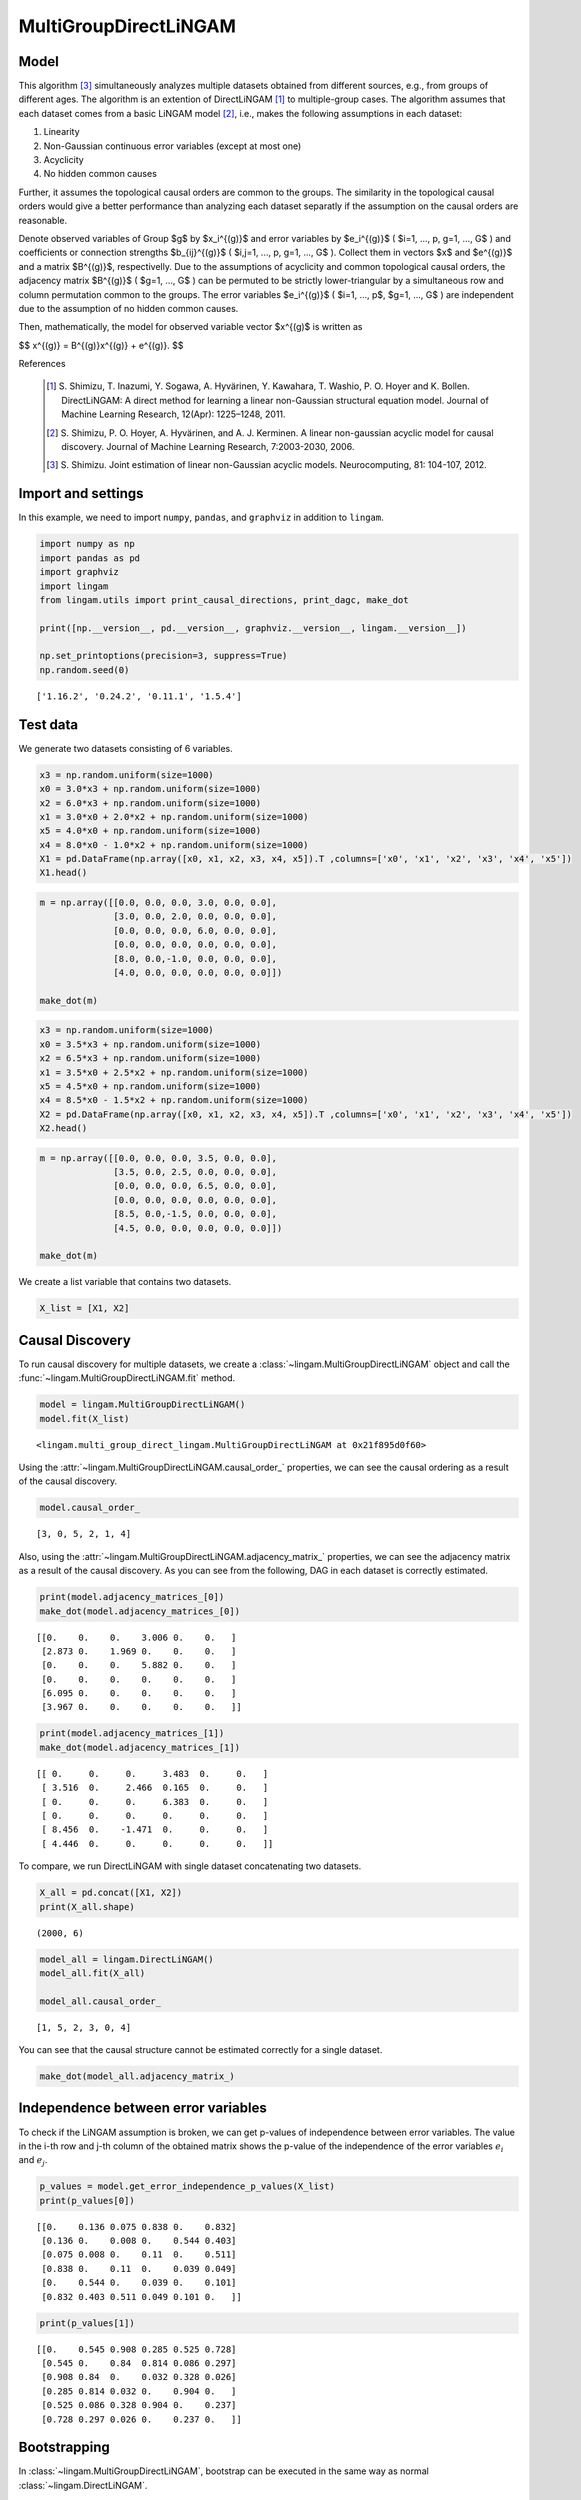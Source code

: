 
MultiGroupDirectLiNGAM
======================

Model
-------------------
This algorithm [3]_ simultaneously analyzes multiple datasets obtained from different sources, e.g., from groups of different ages.  
The algorithm is an extention of DirectLiNGAM [1]_ to multiple-group cases.
The algorithm assumes that each dataset comes from a basic LiNGAM model [2]_, i.e., makes the following assumptions in each dataset:

#. Linearity
#. Non-Gaussian continuous error variables (except at most one)
#. Acyclicity
#. No hidden common causes

Further, it assumes the topological causal orders are common to the groups. 
The similarity in the topological causal orders would give a better performance than analyzing each dataset separatly if the assumption on the causal orders are reasonable. 

Denote observed variables of Group $g$ by $x_i^{(g)}$ and error variables by $e_i^{(g)}$ ( $i=1, ..., p, g=1, ..., G$ ) and coefficients or connection strengths $b_{ij}^{(g)}$ ( $i,j=1, ..., p, g=1, ..., G$ ). 
Collect them in vectors $x$ and $e^{(g)}$ and a matrix $B^{(g)}$, respectivelly. 
Due to the assumptions of acyclicity and common topological causal orders, the adjacency matrix $B^{(g)}$ ( $g=1, ..., G$ ) 
can be permuted to be strictly lower-triangular by a simultaneous row and column permutation common to the groups. 
The error variables $e_i^{(g)}$ ( $i=1, ..., p$, $g=1, ..., G$ ) are independent due to the assumption of no hidden common causes. 

Then, mathematically, the model for observed variable vector $x^{(g)$ is written as 

$$ x^{(g)} = B^{(g)}x^{(g)} + e^{(g)}. $$

References

    .. [1] S. Shimizu, T. Inazumi, Y. Sogawa, A. Hyvärinen, Y. Kawahara, T. Washio, P. O. Hoyer and K. Bollen. 
        DirectLiNGAM: A direct method for learning a linear non-Gaussian structural equation model. 
        Journal of Machine Learning Research, 12(Apr): 1225–1248, 2011.
    .. [2] S. Shimizu, P. O. Hoyer, A. Hyvärinen, and A. J. Kerminen.
       A linear non-gaussian acyclic model for causal discovery.
       Journal of Machine Learning Research, 7:2003-2030, 2006.
    .. [3] S. Shimizu. Joint estimation of linear non-Gaussian acyclic models. 
        Neurocomputing, 81: 104-107, 2012.

Import and settings
-------------------

In this example, we need to import ``numpy``, ``pandas``, and
``graphviz`` in addition to ``lingam``.

.. code-block:: python

    import numpy as np
    import pandas as pd
    import graphviz
    import lingam
    from lingam.utils import print_causal_directions, print_dagc, make_dot
    
    print([np.__version__, pd.__version__, graphviz.__version__, lingam.__version__])
    
    np.set_printoptions(precision=3, suppress=True)
    np.random.seed(0)


.. parsed-literal::

    ['1.16.2', '0.24.2', '0.11.1', '1.5.4']
    

Test data
---------

We generate two datasets consisting of 6 variables.

.. code-block:: python

    x3 = np.random.uniform(size=1000)
    x0 = 3.0*x3 + np.random.uniform(size=1000)
    x2 = 6.0*x3 + np.random.uniform(size=1000)
    x1 = 3.0*x0 + 2.0*x2 + np.random.uniform(size=1000)
    x5 = 4.0*x0 + np.random.uniform(size=1000)
    x4 = 8.0*x0 - 1.0*x2 + np.random.uniform(size=1000)
    X1 = pd.DataFrame(np.array([x0, x1, x2, x3, x4, x5]).T ,columns=['x0', 'x1', 'x2', 'x3', 'x4', 'x5'])
    X1.head()




.. raw:: html

    <div>
    <style scoped>
        .dataframe {
            font-family: verdana, arial, sans-serif;
            font-size: 11px;
            color: #333333;
            border-width: 1px;
            border-color: #B3B3B3;
            border-collapse: collapse;
        }
        .dataframe thead th {
            border-width: 1px;
            padding: 8px;
            border-style: solid;
            border-color: #B3B3B3;
            background-color: #B3B3B3;
        }
        .dataframe tbody th {
            border-width: 1px;
            padding: 8px;
            border-style: solid;
            border-color: #B3B3B3;
        }
        .dataframe tr:nth-child(even) th{
        background-color: #EAEAEA;
        }
        .dataframe tr:nth-child(even) td{
            background-color: #EAEAEA;
        }
        .dataframe td {
            border-width: 1px;
            padding: 8px;
            border-style: solid;
            border-color: #B3B3B3;
            background-color: #ffffff;
        }
    </style>
    <table border="1" class="dataframe">
      <thead>
        <tr style="text-align: right;">
          <th></th>
          <th>x0</th>
          <th>x1</th>
          <th>x2</th>
          <th>x3</th>
          <th>x4</th>
          <th>x5</th>
        </tr>
      </thead>
      <tbody>
        <tr>
          <th>0</th>
          <td>2.239321</td>
          <td>15.340724</td>
          <td>4.104399</td>
          <td>0.548814</td>
          <td>14.176947</td>
          <td>9.249925</td>
        </tr>
        <tr>
          <th>1</th>
          <td>2.155632</td>
          <td>16.630954</td>
          <td>4.767220</td>
          <td>0.715189</td>
          <td>12.775458</td>
          <td>9.189045</td>
        </tr>
        <tr>
          <th>2</th>
          <td>2.284116</td>
          <td>15.910406</td>
          <td>4.139736</td>
          <td>0.602763</td>
          <td>14.201794</td>
          <td>9.273880</td>
        </tr>
        <tr>
          <th>3</th>
          <td>2.343420</td>
          <td>14.921457</td>
          <td>3.519820</td>
          <td>0.544883</td>
          <td>15.580067</td>
          <td>9.723392</td>
        </tr>
        <tr>
          <th>4</th>
          <td>1.314940</td>
          <td>11.055176</td>
          <td>3.146972</td>
          <td>0.423655</td>
          <td>7.604743</td>
          <td>5.312976</td>
        </tr>
      </tbody>
    </table>
    </div>



.. code-block:: python

    m = np.array([[0.0, 0.0, 0.0, 3.0, 0.0, 0.0],
                  [3.0, 0.0, 2.0, 0.0, 0.0, 0.0],
                  [0.0, 0.0, 0.0, 6.0, 0.0, 0.0],
                  [0.0, 0.0, 0.0, 0.0, 0.0, 0.0],
                  [8.0, 0.0,-1.0, 0.0, 0.0, 0.0],
                  [4.0, 0.0, 0.0, 0.0, 0.0, 0.0]])
    
    make_dot(m)




.. image:: ../image/multiple_dataset_dag1.svg



.. code-block:: python

    x3 = np.random.uniform(size=1000)
    x0 = 3.5*x3 + np.random.uniform(size=1000)
    x2 = 6.5*x3 + np.random.uniform(size=1000)
    x1 = 3.5*x0 + 2.5*x2 + np.random.uniform(size=1000)
    x5 = 4.5*x0 + np.random.uniform(size=1000)
    x4 = 8.5*x0 - 1.5*x2 + np.random.uniform(size=1000)
    X2 = pd.DataFrame(np.array([x0, x1, x2, x3, x4, x5]).T ,columns=['x0', 'x1', 'x2', 'x3', 'x4', 'x5'])
    X2.head()




.. raw:: html

    <div>
    <style scoped>
        .dataframe {
            font-family: verdana, arial, sans-serif;
            font-size: 11px;
            color: #333333;
            border-width: 1px;
            border-color: #B3B3B3;
            border-collapse: collapse;
        }
        .dataframe thead th {
            border-width: 1px;
            padding: 8px;
            border-style: solid;
            border-color: #B3B3B3;
            background-color: #B3B3B3;
        }
        .dataframe tbody th {
            border-width: 1px;
            padding: 8px;
            border-style: solid;
            border-color: #B3B3B3;
        }
        .dataframe tr:nth-child(even) th{
        background-color: #EAEAEA;
        }
        .dataframe tr:nth-child(even) td{
            background-color: #EAEAEA;
        }
        .dataframe td {
            border-width: 1px;
            padding: 8px;
            border-style: solid;
            border-color: #B3B3B3;
            background-color: #ffffff;
        }
    </style>
    <table border="1" class="dataframe">
      <thead>
        <tr style="text-align: right;">
          <th></th>
          <th>x0</th>
          <th>x1</th>
          <th>x2</th>
          <th>x3</th>
          <th>x4</th>
          <th>x5</th>
        </tr>
      </thead>
      <tbody>
        <tr>
          <th>0</th>
          <td>1.913337</td>
          <td>14.568170</td>
          <td>2.893918</td>
          <td>0.374794</td>
          <td>12.115455</td>
          <td>9.358286</td>
        </tr>
        <tr>
          <th>1</th>
          <td>2.013935</td>
          <td>15.857260</td>
          <td>3.163377</td>
          <td>0.428686</td>
          <td>12.657021</td>
          <td>9.242911</td>
        </tr>
        <tr>
          <th>2</th>
          <td>3.172835</td>
          <td>24.734385</td>
          <td>5.142203</td>
          <td>0.683057</td>
          <td>19.605722</td>
          <td>14.666783</td>
        </tr>
        <tr>
          <th>3</th>
          <td>2.990395</td>
          <td>20.878961</td>
          <td>4.113485</td>
          <td>0.600948</td>
          <td>19.452091</td>
          <td>13.494380</td>
        </tr>
        <tr>
          <th>4</th>
          <td>0.248702</td>
          <td>2.268163</td>
          <td>0.532419</td>
          <td>0.070483</td>
          <td>1.854870</td>
          <td>1.130948</td>
        </tr>
      </tbody>
    </table>
    </div>
    <br>



.. code-block:: python

    m = np.array([[0.0, 0.0, 0.0, 3.5, 0.0, 0.0],
                  [3.5, 0.0, 2.5, 0.0, 0.0, 0.0],
                  [0.0, 0.0, 0.0, 6.5, 0.0, 0.0],
                  [0.0, 0.0, 0.0, 0.0, 0.0, 0.0],
                  [8.5, 0.0,-1.5, 0.0, 0.0, 0.0],
                  [4.5, 0.0, 0.0, 0.0, 0.0, 0.0]])
    
    make_dot(m)




.. image:: ../image/multiple_dataset_dag2.svg



We create a list variable that contains two datasets.

.. code-block:: python

    X_list = [X1, X2]

Causal Discovery
----------------

To run causal discovery for multiple datasets, we create a :class:`~lingam.MultiGroupDirectLiNGAM` object and call the :func:`~lingam.MultiGroupDirectLiNGAM.fit` method.

.. code-block:: python

    model = lingam.MultiGroupDirectLiNGAM()
    model.fit(X_list)




.. parsed-literal::

    <lingam.multi_group_direct_lingam.MultiGroupDirectLiNGAM at 0x21f895d0f60>



Using the :attr:`~lingam.MultiGroupDirectLiNGAM.causal_order_` properties, we can see the causal ordering as a result of the causal discovery.

.. code-block:: python

    model.causal_order_




.. parsed-literal::

    [3, 0, 5, 2, 1, 4]



Also, using the :attr:`~lingam.MultiGroupDirectLiNGAM.adjacency_matrix_` properties, we can see the adjacency matrix as a result of the causal discovery. As you can see from the following, DAG in each dataset is correctly estimated.

.. code-block:: python

    print(model.adjacency_matrices_[0])
    make_dot(model.adjacency_matrices_[0])


.. parsed-literal::

    [[0.    0.    0.    3.006 0.    0.   ]
     [2.873 0.    1.969 0.    0.    0.   ]
     [0.    0.    0.    5.882 0.    0.   ]
     [0.    0.    0.    0.    0.    0.   ]
     [6.095 0.    0.    0.    0.    0.   ]
     [3.967 0.    0.    0.    0.    0.   ]]
    



.. image:: ../image/multiple_dataset_dag3.svg



.. code-block:: python

    print(model.adjacency_matrices_[1])
    make_dot(model.adjacency_matrices_[1])


.. parsed-literal::

    [[ 0.     0.     0.     3.483  0.     0.   ]
     [ 3.516  0.     2.466  0.165  0.     0.   ]
     [ 0.     0.     0.     6.383  0.     0.   ]
     [ 0.     0.     0.     0.     0.     0.   ]
     [ 8.456  0.    -1.471  0.     0.     0.   ]
     [ 4.446  0.     0.     0.     0.     0.   ]]
    



.. image:: ../image/multiple_dataset_dag4.svg



To compare, we run DirectLiNGAM with single dataset concatenating two
datasets.

.. code-block:: python

    X_all = pd.concat([X1, X2])
    print(X_all.shape)


.. parsed-literal::

    (2000, 6)
    

.. code-block:: python

    model_all = lingam.DirectLiNGAM()
    model_all.fit(X_all)
    
    model_all.causal_order_




.. parsed-literal::

    [1, 5, 2, 3, 0, 4]



You can see that the causal structure cannot be estimated correctly for
a single dataset.

.. code-block:: python

    make_dot(model_all.adjacency_matrix_)




.. image:: ../image/multiple_dataset_dag5.svg



Independence between error variables
------------------------------------

To check if the LiNGAM assumption is broken, we can get p-values of
independence between error variables. The value in the i-th row and j-th
column of the obtained matrix shows the p-value of the independence of
the error variables :math:`e_i` and :math:`e_j`.

.. code-block:: python

    p_values = model.get_error_independence_p_values(X_list)
    print(p_values[0])


.. parsed-literal::

    [[0.    0.136 0.075 0.838 0.    0.832]
     [0.136 0.    0.008 0.    0.544 0.403]
     [0.075 0.008 0.    0.11  0.    0.511]
     [0.838 0.    0.11  0.    0.039 0.049]
     [0.    0.544 0.    0.039 0.    0.101]
     [0.832 0.403 0.511 0.049 0.101 0.   ]]
    

.. code-block:: python

    print(p_values[1])


.. parsed-literal::

    [[0.    0.545 0.908 0.285 0.525 0.728]
     [0.545 0.    0.84  0.814 0.086 0.297]
     [0.908 0.84  0.    0.032 0.328 0.026]
     [0.285 0.814 0.032 0.    0.904 0.   ]
     [0.525 0.086 0.328 0.904 0.    0.237]
     [0.728 0.297 0.026 0.    0.237 0.   ]]
    

Bootstrapping
-------------

In :class:`~lingam.MultiGroupDirectLiNGAM`, bootstrap can be executed in the same way as normal :class:`~lingam.DirectLiNGAM`.

.. code-block:: python

    results = model.bootstrap(X_list, n_sampling=100)

Causal Directions
-----------------

The :func:`~lingam.MultiGroupDirectLiNGAM.bootstrap` method returns a list of multiple :class:`~lingam.BootstrapResult`, so we can get the result of bootstrapping from the list. We can get the same number of results as the number of datasets, so we specify an index when we access the results. We can get the ranking of the causal directions extracted by :func:`~lingam.BootstrapResult.get_causal_direction_counts`.

.. code-block:: python

    cdc = results[0].get_causal_direction_counts(n_directions=8, min_causal_effect=0.01)
    print_causal_directions(cdc, 100)


.. parsed-literal::

    x0 <--- x3  (100.0%)
    x1 <--- x0  (100.0%)
    x1 <--- x2  (100.0%)
    x2 <--- x3  (100.0%)
    x4 <--- x0  (100.0%)
    x5 <--- x0  (100.0%)
    x4 <--- x2  (94.0%)
    x4 <--- x5  (20.0%)
    

.. code-block:: python

    cdc = results[1].get_causal_direction_counts(n_directions=8, min_causal_effect=0.01)
    print_causal_directions(cdc, 100)


.. parsed-literal::

    x0 <--- x3  (100.0%)
    x1 <--- x0  (100.0%)
    x1 <--- x2  (100.0%)
    x2 <--- x3  (100.0%)
    x4 <--- x0  (100.0%)
    x4 <--- x2  (100.0%)
    x5 <--- x0  (100.0%)
    x1 <--- x3  (72.0%)
    

Directed Acyclic Graphs
-----------------------

Also, using the :func:`~lingam.BootstrapResult.get_directed_acyclic_graph_counts` method, we can get the ranking of the DAGs extracted. In the following sample code, ``n_dags`` option is limited to the dags of the top 3 rankings, and ``min_causal_effect`` option is limited to causal directions with a coefficient of 0.01 or more.

.. code-block:: python

    dagc = results[0].get_directed_acyclic_graph_counts(n_dags=3, min_causal_effect=0.01)
    print_dagc(dagc, 100)


.. parsed-literal::

    DAG[0]: 61.0%
    	x0 <--- x3 
    	x1 <--- x0 
    	x1 <--- x2 
    	x2 <--- x3 
    	x4 <--- x0 
    	x4 <--- x2 
    	x5 <--- x0 
    DAG[1]: 13.0%
    	x0 <--- x3 
    	x1 <--- x0 
    	x1 <--- x2 
    	x2 <--- x3 
    	x4 <--- x0 
    	x4 <--- x2 
    	x4 <--- x5 
    	x5 <--- x0 
    DAG[2]: 6.0%
    	x0 <--- x3 
    	x1 <--- x0 
    	x1 <--- x2 
    	x2 <--- x3 
    	x4 <--- x0 
    	x5 <--- x0 
    

.. code-block:: python

    dagc = results[1].get_directed_acyclic_graph_counts(n_dags=3, min_causal_effect=0.01)
    print_dagc(dagc, 100)


.. parsed-literal::

    DAG[0]: 59.0%
    	x0 <--- x3 
    	x1 <--- x0 
    	x1 <--- x2 
    	x1 <--- x3 
    	x2 <--- x3 
    	x4 <--- x0 
    	x4 <--- x2 
    	x5 <--- x0 
    DAG[1]: 17.0%
    	x0 <--- x3 
    	x1 <--- x0 
    	x1 <--- x2 
    	x2 <--- x3 
    	x4 <--- x0 
    	x4 <--- x2 
    	x5 <--- x0 
    DAG[2]: 10.0%
    	x0 <--- x2 
    	x0 <--- x3 
    	x1 <--- x0 
    	x1 <--- x2 
    	x1 <--- x3 
    	x2 <--- x3 
    	x4 <--- x0 
    	x4 <--- x2 
    	x5 <--- x0 
    

Probability
-----------

Using the :func:`~lingam.BootstrapResult.get_probabilities` method, we can get the probability of bootstrapping.

.. code-block:: python

    prob = results[0].get_probabilities(min_causal_effect=0.01)
    print(prob)


.. parsed-literal::

    [[0.   0.   0.08 1.   0.   0.  ]
     [1.   0.   1.   0.08 0.   0.05]
     [0.   0.   0.   1.   0.   0.  ]
     [0.   0.   0.   0.   0.   0.  ]
     [1.   0.   0.94 0.   0.   0.2 ]
     [1.   0.   0.   0.   0.01 0.  ]]
    

Total Causal Effects
--------------------

Using the ``get_total_causal_effects()`` method, we can get the list of
total causal effect. The total causal effects we can get are dictionary
type variable. We can display the list nicely by assigning it to
pandas.DataFrame. Also, we have replaced the variable index with a label
below.

.. code-block:: python

    causal_effects = results[0].get_total_causal_effects(min_causal_effect=0.01)
    df = pd.DataFrame(causal_effects)
    
    labels = [f'x{i}' for i in range(X1.shape[1])]
    df['from'] = df['from'].apply(lambda x : labels[x])
    df['to'] = df['to'].apply(lambda x : labels[x])
    df




.. raw:: html

    <div>
    <style scoped>
        .dataframe {
            font-family: verdana, arial, sans-serif;
            font-size: 11px;
            color: #333333;
            border-width: 1px;
            border-color: #B3B3B3;
            border-collapse: collapse;
        }
        .dataframe thead th {
            border-width: 1px;
            padding: 8px;
            border-style: solid;
            border-color: #B3B3B3;
            background-color: #B3B3B3;
        }
        .dataframe tbody th {
            border-width: 1px;
            padding: 8px;
            border-style: solid;
            border-color: #B3B3B3;
        }
        .dataframe tr:nth-child(even) th{
        background-color: #EAEAEA;
        }
        .dataframe tr:nth-child(even) td{
            background-color: #EAEAEA;
        }
        .dataframe td {
            border-width: 1px;
            padding: 8px;
            border-style: solid;
            border-color: #B3B3B3;
            background-color: #ffffff;
        }
    </style>
    <table border="1" class="dataframe">
      <thead>
        <tr style="text-align: right;">
          <th></th>
          <th>from</th>
          <th>to</th>
          <th>effect</th>
          <th>probability</th>
        </tr>
      </thead>
      <tbody>
        <tr>
          <th>0</th>
          <td>x3</td>
          <td>x0</td>
          <td>3.005604</td>
          <td>1.00</td>
        </tr>
        <tr>
          <th>1</th>
          <td>x0</td>
          <td>x1</td>
          <td>2.990264</td>
          <td>1.00</td>
        </tr>
        <tr>
          <th>2</th>
          <td>x2</td>
          <td>x1</td>
          <td>2.091170</td>
          <td>1.00</td>
        </tr>
        <tr>
          <th>3</th>
          <td>x3</td>
          <td>x1</td>
          <td>20.937520</td>
          <td>1.00</td>
        </tr>
        <tr>
          <th>4</th>
          <td>x3</td>
          <td>x2</td>
          <td>5.969457</td>
          <td>1.00</td>
        </tr>
        <tr>
          <th>5</th>
          <td>x0</td>
          <td>x4</td>
          <td>7.992477</td>
          <td>1.00</td>
        </tr>
        <tr>
          <th>6</th>
          <td>x3</td>
          <td>x4</td>
          <td>18.058717</td>
          <td>1.00</td>
        </tr>
        <tr>
          <th>7</th>
          <td>x0</td>
          <td>x5</td>
          <td>3.970275</td>
          <td>1.00</td>
        </tr>
        <tr>
          <th>8</th>
          <td>x3</td>
          <td>x5</td>
          <td>12.028240</td>
          <td>1.00</td>
        </tr>
        <tr>
          <th>9</th>
          <td>x5</td>
          <td>x1</td>
          <td>0.148078</td>
          <td>0.29</td>
        </tr>
        <tr>
          <th>10</th>
          <td>x5</td>
          <td>x4</td>
          <td>0.104561</td>
          <td>0.21</td>
        </tr>
        <tr>
          <th>11</th>
          <td>x2</td>
          <td>x5</td>
          <td>0.152502</td>
          <td>0.15</td>
        </tr>
        <tr>
          <th>12</th>
          <td>x5</td>
          <td>x2</td>
          <td>0.078391</td>
          <td>0.09</td>
        </tr>
        <tr>
          <th>13</th>
          <td>x2</td>
          <td>x0</td>
          <td>0.035852</td>
          <td>0.08</td>
        </tr>
        <tr>
          <th>14</th>
          <td>x4</td>
          <td>x1</td>
          <td>-1.623188</td>
          <td>0.03</td>
        </tr>
        <tr>
          <th>15</th>
          <td>x4</td>
          <td>x5</td>
          <td>0.027130</td>
          <td>0.01</td>
        </tr>
      </tbody>
    </table>
    </div>
    <br>



We can easily perform sorting operations with pandas.DataFrame.

.. code-block:: python

    df.sort_values('effect', ascending=False).head()




.. raw:: html

    <div>
    <style scoped>
        .dataframe {
            font-family: verdana, arial, sans-serif;
            font-size: 11px;
            color: #333333;
            border-width: 1px;
            border-color: #B3B3B3;
            border-collapse: collapse;
        }
        .dataframe thead th {
            border-width: 1px;
            padding: 8px;
            border-style: solid;
            border-color: #B3B3B3;
            background-color: #B3B3B3;
        }
        .dataframe tbody th {
            border-width: 1px;
            padding: 8px;
            border-style: solid;
            border-color: #B3B3B3;
        }
        .dataframe tr:nth-child(even) th{
        background-color: #EAEAEA;
        }
        .dataframe tr:nth-child(even) td{
            background-color: #EAEAEA;
        }
        .dataframe td {
            border-width: 1px;
            padding: 8px;
            border-style: solid;
            border-color: #B3B3B3;
            background-color: #ffffff;
        }
    </style>
    <table border="1" class="dataframe">
      <thead>
        <tr style="text-align: right;">
          <th></th>
          <th>from</th>
          <th>to</th>
          <th>effect</th>
          <th>probability</th>
        </tr>
      </thead>
      <tbody>
        <tr>
          <th>3</th>
          <td>x3</td>
          <td>x1</td>
          <td>20.937520</td>
          <td>1.0</td>
        </tr>
        <tr>
          <th>6</th>
          <td>x3</td>
          <td>x4</td>
          <td>18.058717</td>
          <td>1.0</td>
        </tr>
        <tr>
          <th>8</th>
          <td>x3</td>
          <td>x5</td>
          <td>12.028240</td>
          <td>1.0</td>
        </tr>
        <tr>
          <th>5</th>
          <td>x0</td>
          <td>x4</td>
          <td>7.992477</td>
          <td>1.0</td>
        </tr>
        <tr>
          <th>4</th>
          <td>x3</td>
          <td>x2</td>
          <td>5.969457</td>
          <td>1.0</td>
        </tr>
      </tbody>
    </table>
    </div>
    <br>



And with pandas.DataFrame, we can easily filter by keywords. The
following code extracts the causal direction towards x1.

.. code-block:: python

    df[df['to']=='x1'].head()




.. raw:: html

    <div>
    <style scoped>
        .dataframe {
            font-family: verdana, arial, sans-serif;
            font-size: 11px;
            color: #333333;
            border-width: 1px;
            border-color: #B3B3B3;
            border-collapse: collapse;
        }
        .dataframe thead th {
            border-width: 1px;
            padding: 8px;
            border-style: solid;
            border-color: #B3B3B3;
            background-color: #B3B3B3;
        }
        .dataframe tbody th {
            border-width: 1px;
            padding: 8px;
            border-style: solid;
            border-color: #B3B3B3;
        }
        .dataframe tr:nth-child(even) th{
        background-color: #EAEAEA;
        }
        .dataframe tr:nth-child(even) td{
            background-color: #EAEAEA;
        }
        .dataframe td {
            border-width: 1px;
            padding: 8px;
            border-style: solid;
            border-color: #B3B3B3;
            background-color: #ffffff;
        }
    </style>
    <table border="1" class="dataframe">
      <thead>
        <tr style="text-align: right;">
          <th></th>
          <th>from</th>
          <th>to</th>
          <th>effect</th>
          <th>probability</th>
        </tr>
      </thead>
      <tbody>
        <tr>
          <th>1</th>
          <td>x0</td>
          <td>x1</td>
          <td>2.990264</td>
          <td>1.00</td>
        </tr>
        <tr>
          <th>2</th>
          <td>x2</td>
          <td>x1</td>
          <td>2.091170</td>
          <td>1.00</td>
        </tr>
        <tr>
          <th>3</th>
          <td>x3</td>
          <td>x1</td>
          <td>20.937520</td>
          <td>1.00</td>
        </tr>
        <tr>
          <th>9</th>
          <td>x5</td>
          <td>x1</td>
          <td>0.148078</td>
          <td>0.29</td>
        </tr>
        <tr>
          <th>14</th>
          <td>x4</td>
          <td>x1</td>
          <td>-1.623188</td>
          <td>0.03</td>
        </tr>
      </tbody>
    </table>
    </div>
    <br>



Because it holds the raw data of the causal effect (the original data
for calculating the median), it is possible to draw a histogram of the
values of the causal effect, as shown below.

.. code-block:: python

    import matplotlib.pyplot as plt
    import seaborn as sns
    sns.set()
    %matplotlib inline
    
    from_index = 3
    to_index = 0
    plt.hist(results[0].total_effects_[:, to_index, from_index])


Bootstrap Probability of Path
-----------------------------

Using the ``get_paths()`` method, we can explore all paths from any
variable to any variable and calculate the bootstrap probability for
each path. The path will be output as an array of variable indices. For
example, the array ``[3, 0, 1]`` shows the path from variable X3 through
variable X0 to variable X1.

.. code-block:: python

    from_index = 3 # index of x3
    to_index = 1 # index of x0
    
    pd.DataFrame(results[0].get_paths(from_index, to_index))




.. raw:: html

    <div>
    <style scoped>
        .dataframe tbody tr th:only-of-type {
            vertical-align: middle;
        }
    
        .dataframe tbody tr th {
            vertical-align: top;
        }
    
        .dataframe thead th {
            text-align: right;
        }
    </style>
    <table border="1" class="dataframe">
      <thead>
        <tr style="text-align: right;">
          <th></th>
          <th>path</th>
          <th>effect</th>
          <th>probability</th>
        </tr>
      </thead>
      <tbody>
        <tr>
          <th>0</th>
          <td>[3, 0, 1]</td>
          <td>8.561128</td>
          <td>1.00</td>
        </tr>
        <tr>
          <th>1</th>
          <td>[3, 2, 1]</td>
          <td>11.622379</td>
          <td>1.00</td>
        </tr>
        <tr>
          <th>2</th>
          <td>[3, 1]</td>
          <td>0.151715</td>
          <td>0.08</td>
        </tr>
        <tr>
          <th>3</th>
          <td>[3, 2, 0, 1]</td>
          <td>0.618533</td>
          <td>0.08</td>
        </tr>
        <tr>
          <th>4</th>
          <td>[3, 0, 5, 1]</td>
          <td>0.967472</td>
          <td>0.05</td>
        </tr>
      </tbody>
    </table>
    </div>



